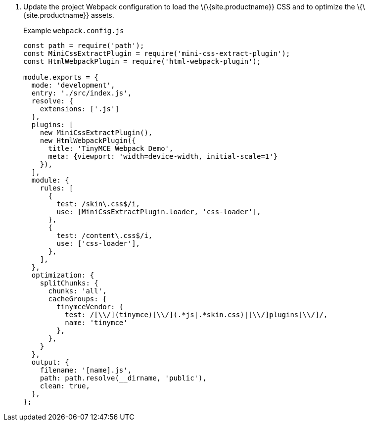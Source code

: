 [arabic]
. Update the project Webpack configuration to load the \{\{site.productname}} CSS and to optimize the \{\{site.productname}} assets.
+
Example `+webpack.config.js+`
+
[source,js]
----
const path = require('path');
const MiniCssExtractPlugin = require('mini-css-extract-plugin');
const HtmlWebpackPlugin = require('html-webpack-plugin');

module.exports = {
  mode: 'development',
  entry: './src/index.js',
  resolve: {
    extensions: ['.js']
  },
  plugins: [
    new MiniCssExtractPlugin(),
    new HtmlWebpackPlugin({
      title: 'TinyMCE Webpack Demo',
      meta: {viewport: 'width=device-width, initial-scale=1'}
    }),
  ],
  module: {
    rules: [
      {
        test: /skin\.css$/i,
        use: [MiniCssExtractPlugin.loader, 'css-loader'],
      },
      {
        test: /content\.css$/i,
        use: ['css-loader'],
      },
    ],
  },
  optimization: {
    splitChunks: {
      chunks: 'all',
      cacheGroups: {
        tinymceVendor: {
          test: /[\\/](tinymce)[\\/](.*js|.*skin.css)|[\\/]plugins[\\/]/,
          name: 'tinymce'
        },
      },
    }
  },
  output: {
    filename: '[name].js',
    path: path.resolve(__dirname, 'public'),
    clean: true,
  },
};
----
